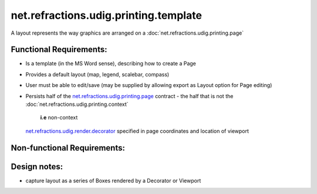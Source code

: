 net.refractions.udig.printing.template
======================================

A layout represents the way graphics are arranged on a
:doc:`net.refractions.udig.printing.page`


Functional Requirements:
''''''''''''''''''''''''

-  Is a template (in the MS Word sense), describing how to create a Page
-  Provides a default layout (map, legend, scalebar, compass)
-  User must be able to edit/save (may be supplied by allowing export as Layout option for Page
   editing)
-  Persists half of the
   `net.refractions.udig.printing.page <net.refractions.udig.printing.page.html>`_ contract - the
   half that is not the
   :doc:`net.refractions.udig.printing.context`

    **i.e** non-context
   `net.refractions.udig.render.decorator <net.refractions.udig.render.decorator.html>`_ specified
   in page coordinates and location of viewport

Non-functional Requirements:
''''''''''''''''''''''''''''

Design notes:
'''''''''''''

-  capture layout as a series of Boxes rendered by a Decorator or Viewport

